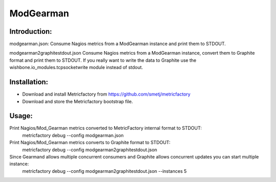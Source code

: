 ModGearman
==========

Introduction:
-------------

modgearman.json:
Consume Nagios metrics from a ModGearman instance and print them to STDOUT.

modgearman2graphitestdout.json
Consume Nagios metrics from a ModGearman instance, convert them to Graphite format and print them to STDOUT.
If you really want to write the data to Graphite use the wishbone.io_modules.tcpsocketwrite module instead of stdout.

Installation:
--------------
- Download and install Metricfactory from https://github.com/smetj/metricfactory
- Download and store the Metricfactory bootstrap file.

Usage:
------

Print Nagios/Mod_Gearman metrics converted to MetricFactory internal format to STDOUT:
        metricfactory debug --config modgearman.json

Print Nagios/Mod_Gearman metrics converts to Graphite format to STDOUT:
        metricfactory debug --config modgearman2graphitestdout.json


Since Gearmand allows multiple concurrent consumers and Graphite allows concurrent updates you can start multiple instance:
        metricfactory debug --config modgearman2graphitestdout.json --instances 5
